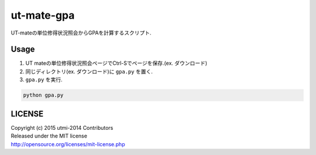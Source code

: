 ===========
ut-mate-gpa
===========
UT-mateの単位修得状況照会からGPAを計算するスクリプト.

Usage
-----
#. UT mateの単位修得状況照会ページでCtrl-Sでページを保存.(ex. ダウンロード)
#. 同じディレクトリ(ex. ダウンロード)に ``gpa.py`` を置く.
#. ``gpa.py`` を実行.

.. code-block:: sh

  python gpa.py


LICENSE
-------
| Copyright (c) 2015 utmi-2014 Contributors
| Released under the MIT license
| http://opensource.org/licenses/mit-license.php

